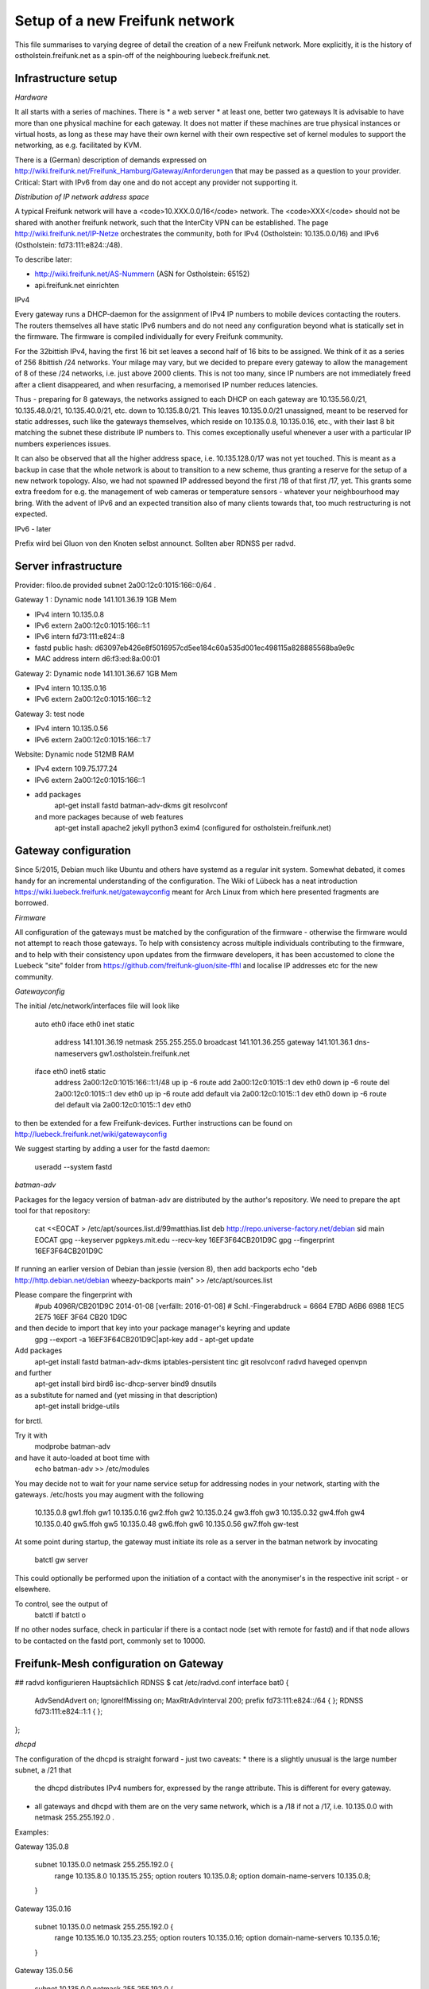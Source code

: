 Setup of a new Freifunk network
===============================

This file summarises to varying degree of detail the creation
of a new Freifunk network. More explicitly, it is the history
of ostholstein.freifunk.net as a spin-off of the neighbouring
luebeck.freifunk.net.

Infrastructure setup
--------------------

*Hardware*

It all starts with a series of machines. There is
*   a web server
*   at least one, better two gateways
It is advisable to have more than one physical machine for
each gateway. It does not matter if these machines are true
physical instances or virtual hosts, as long as these may have
their own kernel with their own respective set of kernel modules
to support the networking, as e.g. facilitated by KVM.

There is a (German) description of demands expressed on
http://wiki.freifunk.net/Freifunk_Hamburg/Gateway/Anforderungen
that may be passed as a question to your provider. 
Critical: Start with IPv6 from day one and do not accept
any provider not supporting it.

*Distribution of IP network address space*

A typical Freifunk network will have a <code>10.XXX.0.0/16</code> network.
The <code>XXX</code> should
not be shared with another freifunk network, such that the InterCity VPN can
be established. The page http://wiki.freifunk.net/IP-Netze
orchestrates the community, both for IPv4 (Ostholstein: 10.135.0.0/16) and
IPv6 (Ostholstein: fd73:111:e824::/48).

To describe later:

*   http://wiki.freifunk.net/AS-Nummern (ASN for Ostholstein: 65152)
*   api.freifunk.net einrichten

IPv4

Every gateway runs a DHCP-daemon for the assignment of IPv4 IP numbers to mobile
devices contacting the routers. The routers themselves all have static IPv6 numbers
and do not need any configuration beyond what is statically set in the firmware.
The firmware is compiled individually for every Freifunk community.

For the 32bittish IPv4, having the first 16 bit set leaves a second half of
16 bits to be assigned. We think of it as a series of 256 8bittish /24 networks.
Your milage may vary, but we decided to prepare every gateway to allow the management
of 8 of these /24 networks, i.e. just above 2000 clients. This is not too many, since
IP numbers are not immediately freed after a client disappeared, and when resurfacing,
a memorised IP number reduces latencies.

Thus - preparing for 8 gateways, the networks assigned to each DHCP on each gateway are
10.135.56.0/21, 10.135.48.0/21, 10.135.40.0/21, etc. down to 10.135.8.0/21. This leaves
10.135.0.0/21 unassigned, meant to be reserved for static addresses, such like the gateways
themselves, which reside on 10.135.0.8, 10.135.0.16, etc., with their last 8 bit matching
the subnet these distribute IP numbers to. This comes exceptionally useful whenever a
user with a particular IP numbers experiences issues.

It can also be observed that all the higher address space, i.e. 10.135.128.0/17 was not
yet touched. This is meant as a backup in case that the whole network is about to transition
to a new scheme, thus granting a reserve for the setup of a new network topology. Also, 
we had not spawned IP addressed beyond the first /18 of that first /17, yet. This grants
some extra freedom for e.g. the management of web cameras or temperature sensors - whatever
your neighbourhood may bring. With the advent
of IPv6 and an expected transition also of many clients towards that, too much restructuring
is not expected.

IPv6 - later
 
Prefix wird bei Gluon von den Knoten selbst announct.
Sollten aber RDNSS per radvd.


Server infrastructure
---------------------

Provider:  filoo.de provided subnet 2a00:12c0:1015:166::0/64 .

Gateway 1 : Dynamic node 141.101.36.19 1GB Mem

*   IPv4 intern 10.135.0.8
*   IPv6 extern 2a00:12c0:1015:166::1:1
*   IPv6 intern fd73:111:e824::8
*   fastd public hash: d63097eb426e8f5016957cd5ee184c60a535d001ec498115a828885568ba9e9c
*   MAC address intern d6:f3:ed:8a:00:01

Gateway 2: Dynamic node 141.101.36.67 1GB Mem

*   IPv4 intern 10.135.0.16
*   IPv6 extern 2a00:12c0:1015:166::1:2

Gateway 3: test node

*   IPv4 intern 10.135.0.56
*   IPv6 extern 2a00:12c0:1015:166::1:7

Website: Dynamic node  512MB RAM

*   IPv4 extern 109.75.177.24
*   IPv6 extern 2a00:12c0:1015:166::1
*   add packages
       apt-get install fastd batman-adv-dkms git resolvconf
    and more packages because of web features
       apt-get install apache2 jekyll python3 exim4 (configured for ostholstein.freifunk.net)


Gateway configuration
---------------------

Since 5/2015, Debian much like Ubuntu and others have systemd as a regular init system. Somewhat
debated, it comes handy for an incremental understanding of the configuration. The Wiki of Lübeck
has a neat introduction https://wiki.luebeck.freifunk.net/gatewayconfig meant for Arch Linux
from which here presented fragments are borrowed.

*Firmware*

All configuration of the gateways must be matched by the configuration of the firmware - otherwise
the firmware would not attempt to reach those gateways. To help with consistency across multiple
individuals contributing to the firmware, and to help with their consistency upon updates from the
firmware developers, it has been accustomed to clone the Luebeck "site" folder from 
https://github.com/freifunk-gluon/site-ffhl and localise IP addresses etc for the new community.

*Gatewayconfig*

The initial /etc/network/interfaces file will look like

  auto eth0
  iface eth0 inet static
    address 141.101.36.19
    netmask 255.255.255.0
    broadcast 141.101.36.255
    gateway 141.101.36.1
    dns-nameservers gw1.ostholstein.freifunk.net

  iface eth0 inet6 static
    address 2a00:12c0:1015:166::1:1/48
    up ip -6 route add 2a00:12c0:1015::1 dev eth0
    down ip -6 route del 2a00:12c0:1015::1 dev eth0
    up ip -6 route add default via 2a00:12c0:1015::1 dev eth0
    down ip -6 route del default via 2a00:12c0:1015::1 dev eth0

to then be extended for a few Freifunk-devices. Further instructions can be found on http://luebeck.freifunk.net/wiki/gatewayconfig

We suggest starting by adding a user for the fastd daemon:

  useradd --system fastd



*batman-adv*

Packages for the legacy version of batman-adv are distributed by the author's repository. We need to prepare the apt tool for that repository:

  cat <<EOCAT > /etc/apt/sources.list.d/99matthias.list
  deb http://repo.universe-factory.net/debian sid main
  EOCAT 
  gpg --keyserver pgpkeys.mit.edu --recv-key 16EF3F64CB201D9C
  gpg --fingerprint 16EF3F64CB201D9C

If running an earlier version of Debian than jessie (version 8), then add backports
echo "deb http://http.debian.net/debian wheezy-backports main" >> /etc/apt/sources.list

Please compare the fingerprint with
  #pub   4096R/CB201D9C 2014-01-08 [verfällt: 2016-01-08]
  #  Schl.-Fingerabdruck = 6664 E7BD A6B6 6988 1EC5  2E75 16EF 3F64 CB20 1D9C
and then decide to import that key into your package manager's keyring and update
  gpg --export -a 16EF3F64CB201D9C|apt-key add -
  apt-get update


Add packages
  apt-get install fastd batman-adv-dkms iptables-persistent tinc git resolvconf radvd haveged openvpn
and further
  apt-get install bird bird6 isc-dhcp-server bind9 dnsutils
as a substitute for named and (yet missing in that description)
    apt-get install bridge-utils
for brctl.

Try it with
  modprobe batman-adv
and have it auto-loaded at boot time with
  echo batman-adv >> /etc/modules


You may decide not to wait for your name service setup for addressing nodes in your network, starting with the gateways. /etc/hosts you may augment with the following

  10.135.0.8      gw1.ffoh gw1
  10.135.0.16     gw2.ffoh gw2
  10.135.0.24     gw3.ffoh gw3
  10.135.0.32     gw4.ffoh gw4
  10.135.0.40     gw5.ffoh gw5
  10.135.0.48     gw6.ffoh gw6
  10.135.0.56     gw7.ffoh gw-test

At some point during startup, the gateway must initiate its role
as a server in the batman network by invocating
    batctl gw server
This could optionally be performed upon the initiation of a contact
with the anonymiser's in the respective init script - or elsewhere.

To control, see the output of
  batctl if
  batctl o
If no other nodes surface, check in particular if there is a contact node (set with remote for fastd) and if that node allows to be contacted on the fastd port, commonly set to 10000.

Freifunk-Mesh configuration on Gateway
--------------------------------------

## radvd konfigurieren
Hauptsächlich RDNSS
$ cat /etc/radvd.conf
interface bat0
{
    AdvSendAdvert on;
    IgnoreIfMissing on;
    MaxRtrAdvInterval 200;
    prefix fd73:111:e824::/64
    {
    };
    RDNSS fd73:111:e824::1:1
    {
    };
};

*dhcpd*

The configuration of the dhcpd is straight forward - just two caveats:
*   there is a slightly unusual is the large number subnet, a /21 that
    the dhcpd distributes IPv4 numbers for, expressed by the range attribute.
    This is different for every gateway.
*   all gateways and dhcpd with them are on the very same network, which is
    a /18 if not a /17, i.e. 10.135.0.0 with netmask 255.255.192.0 . 
  
Examples:

Gateway 135.0.8

    subnet 10.135.0.0 netmask 255.255.192.0 {
        range 10.135.8.0 10.135.15.255;
        option routers 10.135.0.8;
        option domain-name-servers 10.135.0.8;
    }

Gateway 135.0.16

    subnet 10.135.0.0 netmask 255.255.192.0 {
        range 10.135.16.0 10.135.23.255;
        option routers 10.135.0.16;
        option domain-name-servers 10.135.0.16;
    }

Gateway 135.0.56

    subnet 10.135.0.0 netmask 255.255.192.0 {
        range 10.135.56.0 10.135.63.255;
        option routers 10.135.0.56;ip
        option domain-name-servers 10.135.0.56;
    }


DNS
---

Every gateway also serves as a DNS server. Their configuration is the
same for all instances and shared also by a github directory.

More on http://wiki.freifunk.net/DNS


*DNS Config in named.local.conf*

<pre>
zone "ffhl" IN {
    type master;
    file "ffhl/ffhl.zone";
    allow-transfer { any; };
};
zone "130.10.in-addr.arpa" IN {
    type master;
    file "ffhl/10.130.zone";
    allow-transfer { any; };
};
zone "7.d.d.3.0.c.f.f.f.e.d.f.ip6.arpa" IN {
    type master;
    file "ffhl/fdef:ffc0:3dd7.zone";
    allow-transfer { any; };
};
</pre>



fastd VPN
---------

The fastd provides the secured communication between the router and the gateway.

Tunnelinterface mit batctl if add $IF hinzufügen.

Beispielconfig (/etc/fastd/XXX/fastd.conf): z.B. XXX = ffoh-mesh-vpn

        log to syslog level verbose;
        user "fastd";
        interface "ffoh-mesh-vpn";
        method "salsa2012+umac"; # WICHTIG!
        method "salsa2012+gmac"; # WICHTIG!
        method "xsalsa20-poly1305"; # evtl. nicht nötig
        bind 0.0.0.0:10000;
        include "secret.conf";
        mtu 1426;
        hide ip addresses yes;
        include peers from "peers";
        on up "
                ip link set up $INTERFACE
                batctl if add $INTERFACE
        ";

Dazu noch secret.conf anlegen, siehe: http://www.nilsschneider.net/2013/02/17/fastd-tutorial.html
ggf. ein paar Secrets im Vorraus generieren für geplante Gateways und die Public Keys in der Firmware hinterlegen.
Peers kommen dann in das Unterverzeichnis peers/. Bei Gateways noch eine remote Zeile eintragen! peers/ als GIT Repo ist praktisch. 

Anonymising internet traffic - external server: IPv4 exit
---------------------------------------------------------

install and configure mullvad

      - openvpn resolvconf
      - unzip
      - https://mullvad.net/en/setup/openvpn/ NICHT FOLGEN
      - http://wiki.freifunk.net/Freifunk_Hamburg/Gateway

2. Routingtabelle anlegen (Policy Routing)
Dort defaultroute über das Exit-VPN eintragen.
Beispiel OpenVPN up script:
    ip route replace 0.0.0.0/1 via $5 table freifunk
    ip route replace 128.0.0.0/1 via $5 table freifunk
Das $5 wird hierbei automatisch ersetzt durch die IP Nummer des anonyisierers. Dies laesst sich auch bestimmen ueber "ifconfig mullvad".
Traffic aus dem Freifunk, z.B. vom Interface bat0 in Tabelle 42 (freifunk, siehe /etc/iproute2/rt_tables) umbiegen:
<pre>
ip rule add iif bat0 table freifunk
</pre>

# IPv6

Wieder: Eigene Routingtabelle anlegen, analog zu v4. Allerdings reicht als "defaultroute" 2000::/3 aus.
z.B über Sixxs Tunnel, ganzes /48 per NAT mappen. Stichwort: NPTV6

Beispiel mit neoraider's NPTV6 Modulen:

        -A PREROUTING -d 2001:4dd0:ff00:9466::/64 -j MARK --set-xmark 0x2a/0xffffffff
        -A PREROUTING -d 2001:4dd0:ff00:9466::/64 -j DNPTV6 --to-destination fdef:ffc0:3dd7::/64 
        -A INPUT -s fdef:ffc0:3dd7::/64 -m mark --mark 0x2a -j SNPTV6 --to-source 2001:4dd0:ff00:9466::/64
        -A OUTPUT -d 2001:4dd0:ff00:9466::/64 -j MARK --set-xmark 0x2a/0xffffffff
        -A OUTPUT -d 2001:4dd0:ff00:9466::/64 -j DNPTV6 --to-destination fdef:ffc0:3dd7::/64 
        -A POSTROUTING -d fc00::/7 -j RETURN
        -A POSTROUTING -s fdef:ffc0:3dd7::/64 -m mark --mark 0x2a -j SNPTV6 --to-source 2001:4dd0:ff00:9466::/64
        -A POSTROUTING -s fdef:ffc0:3dd7::/64 -o sixxs -j SNPTV6 --to-source 2001:4dd0:ff00:9466::/64


Initiation of IP forwarding

Some  may recall that "echo 1 > /proc/net/..." which had the same effect but was lost after reboot

    vim /etc/sysctl.conf 
    sysctl -p
    # net.ipv4.ip_forward = 1
    # net.ipv6.conf.all.forwarding = 1

Internet v6 packages are forwarded without constraints and without hiding
anything. This renders the router directly accessible from the outside - with IPv6.

Accession from the outside via the common IPv4 protocol is however not possible.
Outbound traffic is masqueraded by the IP number of the gateway. Use this line

<pre>
iptables -t nat -A POSTROUTING -s 10.135.0.0/18 -o eth0 -j MASQUERADE
</pre>

to have a direct connection of the Freifunk network to the outside world, albeit
masqueraded. Use

<pre>
iptables -t nat -A POSTROUTING -s 10.135.0.0/18 -o mullvad -j MASQUERADE
</pre>

to have all outbound traffic anonymised through your favorite external service.

Intercity-VPN
-------------

# ICVPN eintragen, sobald ein Gateway fertig ist
  läuft über tinc
  Keys-Repo: https://github.com/freifunk/icvpn
  Konfiguration nach http://wiki.freifunk.net/IC-VPN


Installation von bird .... Magie von Nils in /etc/bird
man will nicht neu starten, aber configure ist OK, sonst Verlust von Verbindung

    birdc6 configure
    birdc6 show protocols
    vim /etc/bird6.conf
    vim /etc/iproute2/rt_tables

Maps
----

Frankly speaking - the system to get all the data from nodes and have
this displayed on the www server is a mess. Get someone who has done
it before.

Alfred Installation from http://www.open-mesh.org
    cat >> /etc/rc.local
    /usr/sbin/alfred -i bat0 -m > /dev/null 2>&1 &
    /usr/sbin/batadv-vis -s > /dev/null 2>&1 &

Extra packages to install are rrdtool, python3, libjansson

https://github.com/tcatm/alfred-json

Optional for special community spirit
-------------------------------------
https://github.com/MetaMeute/ffhl-dns
Configure mailing lists
*   MX-Record
*   PTR-Record
*   Mailman + z.B.Postfix


### Peculiarities with the Gluon/Lübecker Setup ###

#### Next-Node Adresse ####
in Lübeck: x.y.0.1 bzw. xxxx::1
Diese Adresse "freihalten". Vorschlag: IPv4 erstes /29 reservieren, also 0..7

Anonymising VPN with mullvad
----------------------------

Log into Mullvad account. Make sure to have a separate account for every three gateways.



